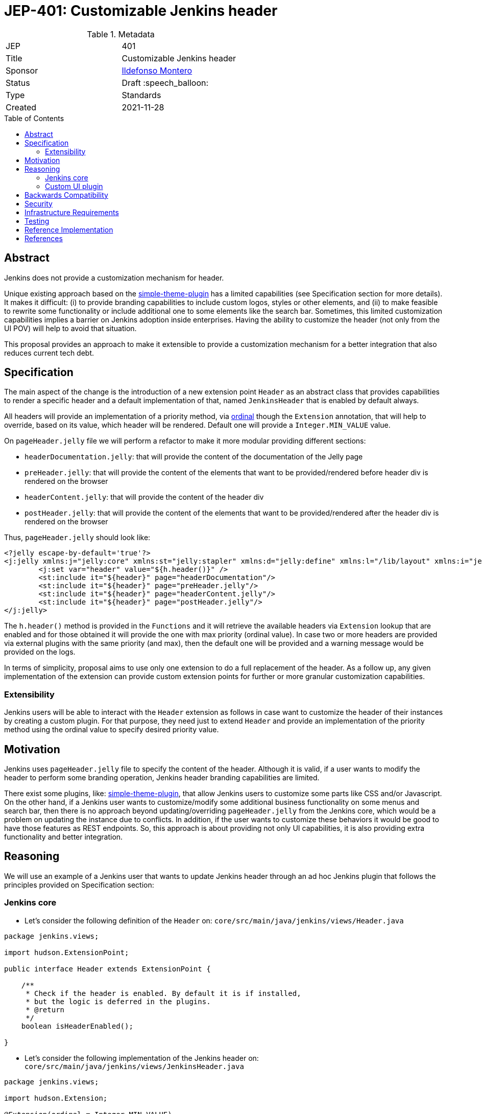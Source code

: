 = JEP-401: Customizable Jenkins header
:toc: preamble
:toclevels: 3
ifdef::env-github[]
:tip-caption: :bulb:
:note-caption: :information_source:
:important-caption: :heavy_exclamation_mark:
:caution-caption: :fire:
:warning-caption: :warning:
endif::[]

.Metadata
[cols="2"]
|===
| JEP
| 401

| Title
| Customizable Jenkins header

| Sponsor
| link:https://github.com/imonteroperez[Ildefonso Montero]

// Use the script `set-jep-status <jep-number> <status>` to update the status.
| Status
| Draft :speech_balloon:

| Type
| Standards

| Created
| 2021-11-28

//
//
// Uncomment if there is an associated placeholder JIRA issue.
//| JIRA
//| :bulb: link:https://issues.jenkins-ci.org/browse/JENKINS-nnnnn[JENKINS-nnnnn] :bulb:
//
//
// Uncomment if there will be a BDFL delegate for this JEP.
//| BDFL-Delegate
//| :bulb: Link to github user page :bulb:
//
//
// Uncomment if discussion will occur in forum other than jenkinsci-dev@ mailing list.
//| Discussions-To
//| :bulb: Link to where discussion and final status announcement will occur :bulb:
//
//
// Uncomment if this JEP depends on one or more other JEPs.
//| Requires
//| :bulb: JEP-NUMBER, JEP-NUMBER... :bulb:
//
//
// Uncomment and fill if this JEP is rendered obsolete by a later JEP
//| Superseded-By
//| :bulb: JEP-NUMBER :bulb:
//
//
// Uncomment when this JEP status is set to Accepted, Rejected or Withdrawn.
//| Resolution
//| :bulb: Link to relevant post in the jenkinsci-dev@ mailing list archives :bulb:

|===

== Abstract

Jenkins does not provide a customization mechanism for header.

Unique existing approach based on the https://plugins.jenkins.io/simple-theme-plugin/[simple-theme-plugin] has a limited capabilities (see Specification section for more details). It makes it difficult: (i) to provide branding capabilities to include custom logos, styles or other elements, and (ii) to make feasible to rewrite some functionality or include additional one to some elements like the search bar. Sometimes, this limited customization capabilities implies a barrier on Jenkins adoption inside enterprises. Having the ability to customize the header (not only from the UI POV) will help to avoid that situation.

This proposal provides an approach to make it extensible to provide a customization mechanism for a better integration that also reduces current tech debt.

== Specification

The main aspect of the change is the introduction of a new extension point `Header` as an abstract class that provides capabilities to render a specific header and a default implementation of that, named `JenkinsHeader` that is enabled by default always.

All headers will provide an implementation of a priority method, via https://javadoc.jenkins.io/hudson/Extension.html[ordinal] though the `Extension` annotation, that will help to override, based on its value, which header will be rendered. Default one will provide a `Integer.MIN_VALUE` value.

On `pageHeader.jelly` file we will perform a refactor to make it more modular providing different sections:

* `headerDocumentation.jelly`: that will provide the content of the documentation of the Jelly page
* `preHeader.jelly`: that will provide the content of the elements that want to be provided/rendered before header div is rendered on the browser
* `headerContent.jelly`: that will provide the content of the header div
* `postHeader.jelly`: that will provide the content of the elements that want to be provided/rendered after the header div is rendered on the browser

Thus, `pageHeader.jelly` should look like:

```xml
<?jelly escape-by-default='true'?>
<j:jelly xmlns:j="jelly:core" xmlns:st="jelly:stapler" xmlns:d="jelly:define" xmlns:l="/lib/layout" xmlns:i="jelly:fmt" xmlns:x="jelly:xml">
	<j:set var="header" value="${h.header()}" />
	<st:include it="${header}" page="headerDocumentation"/>
	<st:include it="${header}" page="preHeader.jelly"/>
	<st:include it="${header}" page="headerContent.jelly"/>
	<st:include it="${header}" page="postHeader.jelly"/>
</j:jelly>
```

The `h.header()` method is provided in the `Functions` and it will retrieve the available headers via `Extension` lookup that are enabled and for those obtained it will provide the one with max priority (ordinal value). In case two or more headers are provided via external plugins with the same priority (and max), then the default one will be provided and a warning message would be provided on the logs.

In terms of simplicity, proposal aims to use only one extension to do a full replacement of the header. As a follow up, any given implementation of the extension can provide custom extension points for further or more granular customization capabilities.

=== Extensibility

Jenkins users will be able to interact with the `Header` extension as follows in case want to customize the header of their instances by creating a custom plugin. For that purpose, they need just to extend `Header` and provide an implementation of the priority method using the ordinal value to specify desired priority value.


== Motivation

Jenkins uses `pageHeader.jelly` file to specify the content of the header. Although it is valid, if a user wants to modify the header to perform some branding operation, Jenkins header branding capabilities are limited.

There exist some plugins, like: https://plugins.jenkins.io/simple-theme-plugin/[simple-theme-plugin], that allow Jenkins users to customize some parts like CSS and/or Javascript. On the other hand, if a Jenkins user wants to customize/modify some additional business functionality on some menus and search bar, then there is no approach beyond updating/overriding `pageHeader.jelly` from the Jenkins core, which would be a problem on updating the instance due to conflicts. In addition, if the user wants to customize these behaviors it would be good to have those features as REST endpoints. So, this approach is about providing not only UI capabilities, it is also providing extra functionality and better integration.

== Reasoning

We will use an example of a Jenkins user that wants to update Jenkins header through an ad hoc Jenkins plugin that follows the principles provided on Specification section:

=== Jenkins core

* Let’s consider the following definition of the `Header` on: `core/src/main/java/jenkins/views/Header.java`

```
package jenkins.views;

import hudson.ExtensionPoint;

public interface Header extends ExtensionPoint {

    /**
     * Check if the header is enabled. By default it is if installed,
     * but the logic is deferred in the plugins.
     * @return
     */
    boolean isHeaderEnabled();

}
```

* Let’s consider the following implementation of the Jenkins header on: `core/src/main/java/jenkins/views/JenkinsHeader.java`

```
package jenkins.views;

import hudson.Extension;

@Extension(ordinal = Integer.MIN_VALUE)
public class JenkinsHeader extends Header {

    @Override
    public boolean isHeaderEnabled() {
        return true;
    }
}
```

* As mentioned before, the `Functions` method `header()` will retrieve the available headers via `Extension` lookup that are enabled and for those obtained it will provide the one with max priority (ordinal value)

```
[...]
@Restricted(NoExternalUse.class)
@CheckForNull
public static Header header() {
    List<Header> headers = ExtensionList.lookup(Header.class).stream()
                .filter(header -> header.isHeaderEnabled())
                .collect(Collectors.toList());
    if (headers.size() > 0) {
        if (headers.size() > 1) {
            LOGGER.warning("More than one configured header. This should not happen. Serving the Jenkins default header and please review");
        } else {
            return headers.get(0);
        }
    }
    return new JenkinsHeader();
}
```

* Once we launch Jenkins with the proposed changes on the core, we will obtain the expected/current header working without any issue

=== Custom UI plugin

* Create a new plugin following the usual procedure
* Provide an implementation of the custom Header (i.e: `src/main/java/org/jenkinsci/plugins/custom/header/CustomHeader.java`)

```
[...]
@Extension(optional = true, ordinal = Integer.MAX_VALUE)
public class CustomHeader extends Header {

    @Override
    public boolean isHeaderEnabled() {
        // Disable/enable the header based on an ENV var
        boolean isDisabled = "true".equalsIgnoreCase(System.getenv("CUSTOM_HEADER_DISABLE"));
        return !isDisabled;
    }
}
```

* Provide the jelly files to override the core ones: headerContent, headerDocumentation, preHeader and/or postHeader. For that purpose, use the common location convention. For the previous example: `src/main/resources/org/jenkinsci/plugins/custom/header/CustomHeader/`.
* See the sample implementation provided in the Reference Implementation section.

== Backwards Compatibility

Existing headers will continue to work as expected

== Security

No specific security considerations

== Infrastructure Requirements

No impact on the Jenkins project infrastructure

== Testing

There are no testing issues related to this proposal

== Reference Implementation

* Proposed changes on Jenkins core: https://github.com/jenkinsci/jenkins/commit/59f68357c05f9c3d094ca835efea2212c5e38473
* Prototype of a Custom UI plugin: https://github.com/imonteroperez/custom-header-plugin. This plugin is modifying the current Jenkins header including an extra search box (just for clarification purposes).

== References

Relevant data

* jenkins-dev ML threads
* JIRA tickets